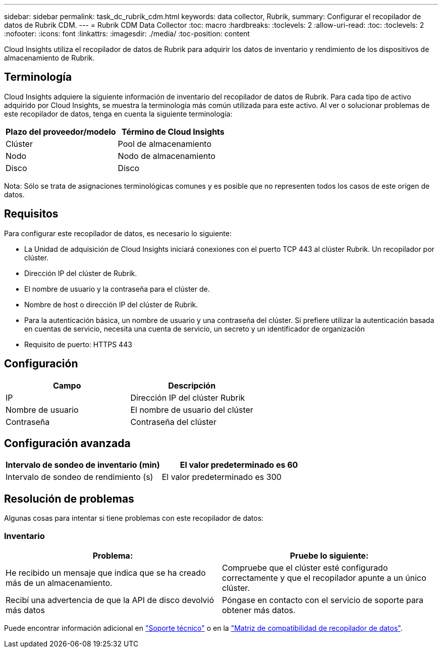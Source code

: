 ---
sidebar: sidebar 
permalink: task_dc_rubrik_cdm.html 
keywords: data collector, Rubrik, 
summary: Configurar el recopilador de datos de Rubrik CDM. 
---
= Rubrik CDM Data Collector
:toc: macro
:hardbreaks:
:toclevels: 2
:allow-uri-read: 
:toc: 
:toclevels: 2
:nofooter: 
:icons: font
:linkattrs: 
:imagesdir: ./media/
:toc-position: content


[role="lead"]
Cloud Insights utiliza el recopilador de datos de Rubrik para adquirir los datos de inventario y rendimiento de los dispositivos de almacenamiento de Rubrik.



== Terminología

Cloud Insights adquiere la siguiente información de inventario del recopilador de datos de Rubrik. Para cada tipo de activo adquirido por Cloud Insights, se muestra la terminología más común utilizada para este activo. Al ver o solucionar problemas de este recopilador de datos, tenga en cuenta la siguiente terminología:

[cols="2*"]
|===
| Plazo del proveedor/modelo | Término de Cloud Insights 


| Clúster | Pool de almacenamiento 


| Nodo | Nodo de almacenamiento 


| Disco | Disco 
|===
Nota: Sólo se trata de asignaciones terminológicas comunes y es posible que no representen todos los casos de este origen de datos.



== Requisitos

Para configurar este recopilador de datos, es necesario lo siguiente:

* La Unidad de adquisición de Cloud Insights iniciará conexiones con el puerto TCP 443 al clúster Rubrik. Un recopilador por clúster.
* Dirección IP del clúster de Rubrik.
* El nombre de usuario y la contraseña para el clúster de.
* Nombre de host o dirección IP del clúster de Rubrik.
* Para la autenticación básica, un nombre de usuario y una contraseña del clúster. Si prefiere utilizar la autenticación basada en cuentas de servicio, necesita una cuenta de servicio, un secreto y un identificador de organización
* Requisito de puerto: HTTPS 443




== Configuración

[cols="2*"]
|===
| Campo | Descripción 


| IP | Dirección IP del clúster Rubrik 


| Nombre de usuario | El nombre de usuario del clúster 


| Contraseña | Contraseña del clúster 
|===


== Configuración avanzada

[cols="2*"]
|===
| Intervalo de sondeo de inventario (min) | El valor predeterminado es 60 


| Intervalo de sondeo de rendimiento (s) | El valor predeterminado es 300 
|===


== Resolución de problemas

Algunas cosas para intentar si tiene problemas con este recopilador de datos:



=== Inventario

[cols="2*"]
|===
| Problema: | Pruebe lo siguiente: 


| He recibido un mensaje que indica que se ha creado más de un almacenamiento. | Compruebe que el clúster esté configurado correctamente y que el recopilador apunte a un único clúster. 


| Recibí una advertencia de que la API de disco devolvió más datos | Póngase en contacto con el servicio de soporte para obtener más datos. 
|===
Puede encontrar información adicional en link:concept_requesting_support.html["Soporte técnico"] o en la link:reference_data_collector_support_matrix.html["Matriz de compatibilidad de recopilador de datos"].
